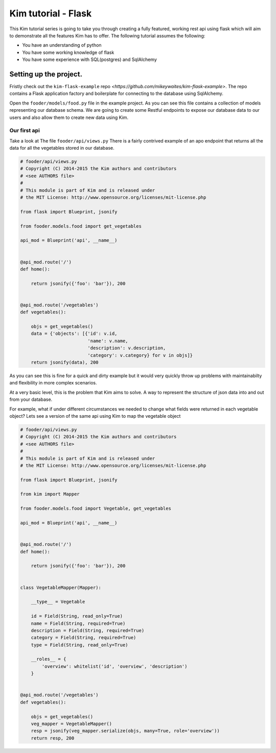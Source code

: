 ======================
Kim tutorial - Flask
======================

This Kim tutorial series is going to take you through creating a fully featured, working rest api using flask which will aim to demonstrate all the features Kim has to offer.
The following tutorial assumes the following:

* You have an understanding of python
* You have some working knowledge of flask
* You have some experience with SQL(postgres) and SqlAlchemy



Setting up the project.
----------------------------

Fristly check out the ``kim-flask-example`` repo `<https://github.com/mikeywaites/kim-flask-example>`.
The repo contains a Flask application factory and boilerplate for connecting to the database using SqlAlchemy.

Open the ``fooder/models/food.py`` file in the example project.  As you can see this file contains
a collection of models representing our database schema.   We are going to create some Restful endpoints to expose our database data to our users
and also allow them to create new data using Kim.


Our first api
^^^^^^^^^^^^^^^^^^^^^^

Take a look at The file ``fooder/api/views.py`` There is a fairly contrived example of an apo endpoint that returns all the data for all the vegetables stored in our database.

.. code-block:: python

    # fooder/api/views.py
    # Copyright (C) 2014-2015 the Kim authors and contributors
    # <see AUTHORS file>
    #
    # This module is part of Kim and is released under
    # the MIT License: http://www.opensource.org/licenses/mit-license.php

    from flask import Blueprint, jsonify

    from fooder.models.food import get_vegetables

    api_mod = Blueprint('api', __name__)


    @api_mod.route('/')
    def home():

        return jsonify({'foo': 'bar'}), 200


    @api_mod.route('/vegetables')
    def vegetables():

        objs = get_vegetables()
        data = {'objects': [{'id': v.id,
                             'name': v.name,
                             'description': v.description,
                             'category': v.category} for v in objs]}
        return jsonify(data), 200


As you can see this is fine for a quick and dirty example but it would very quickly throw up problems with maintainabilty and flexibility in more complex scenarios.

At a very basic level, this is the problem that Kim aims to solve.  A way to represent the structure of json data into and out from your database.

For example, what if under different circumstances we needed to change what fields were returned in each vegetable object?  Lets see a version of the same api using Kim to map the vegetable object

.. code-block:: python

    # fooder/api/views.py
    # Copyright (C) 2014-2015 the Kim authors and contributors
    # <see AUTHORS file>
    #
    # This module is part of Kim and is released under
    # the MIT License: http://www.opensource.org/licenses/mit-license.php

    from flask import Blueprint, jsonify

    from kim import Mapper

    from fooder.models.food import Vegetable, get_vegetables

    api_mod = Blueprint('api', __name__)


    @api_mod.route('/')
    def home():

        return jsonify({'foo': 'bar'}), 200


    class VegetableMapper(Mapper):

        __type__ = Vegetable

        id = Field(String, read_only=True)
        name = Field(String, required=True)
        description = Field(String, required=True)
        category = Field(String, required=True)
        type = Field(String, read_only=True)

        __roles__ = {
            'overview': whitelist('id', 'overview', 'description')
        }


    @api_mod.route('/vegetables')
    def vegetables():

        objs = get_vegetables()
        veg_mapper = VegetableMapper()
        resp = jsonify(veg_mapper.serialize(objs, many=True, role='overview'))
        return resp, 200

